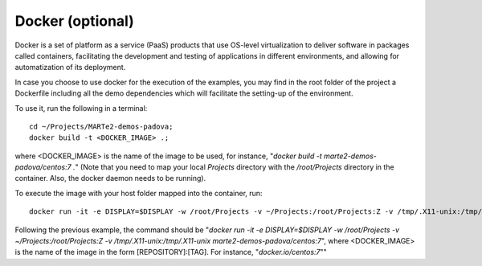 Docker (optional) 
-----------------

Docker is a set of platform as a service (PaaS) products that use OS-level virtualization to deliver software in packages called containers, facilitating the development and testing of applications in different environments, and allowing for automatization of its deployment.

In case you choose to use docker for the execution of the examples, you may find in the root folder of the project a Dockerfile including all the demo dependencies which will facilitate the setting-up of the environment.

To use it, run the following in a terminal: ::

    cd ~/Projects/MARTe2-demos-padova;
    docker build -t <DOCKER_IMAGE> .;

where <DOCKER_IMAGE> is the name of the image to be used, for instance, "*docker build -t marte2-demos-padova/centos:7 .*"
(Note that you need to map your local *Projects* directory with the */root/Projects* directory in the container. Also, the docker daemon needs to be running).

To execute the image with your host folder mapped into the container, run: ::
    
    docker run -it -e DISPLAY=$DISPLAY -w /root/Projects -v ~/Projects:/root/Projects:Z -v /tmp/.X11-unix:/tmp/.X11-unix <DOCKER_IMAGE>;

Following the previous example, the command should be "*docker run -it -e DISPLAY=$DISPLAY -w /root/Projects -v ~/Projects:/root/Projects:Z -v /tmp/.X11-unix:/tmp/.X11-unix marte2-demos-padova/centos:7*", where <DOCKER_IMAGE> is the name of the image in the form [REPOSITORY]:[TAG]. For instance, "*docker.io/centos:7*""

